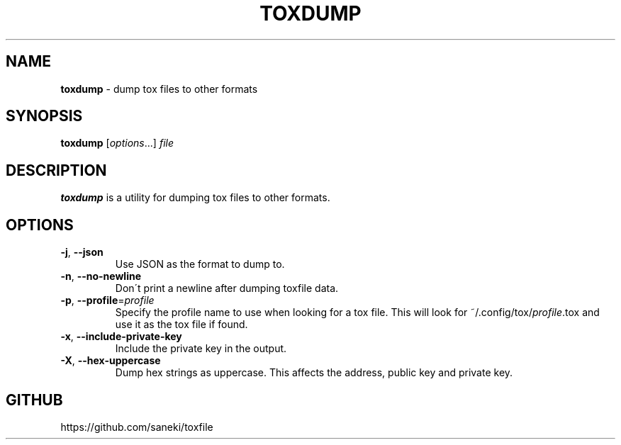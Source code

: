 .\" generated with Ronn/v0.7.3
.\" http://github.com/rtomayko/ronn/tree/0.7.3
.
.TH "TOXDUMP" "1" "February 2015" "" ""
.
.SH "NAME"
\fBtoxdump\fR \- dump tox files to other formats
.
.SH "SYNOPSIS"
\fBtoxdump\fR [\fIoptions\fR\.\.\.] \fIfile\fR
.
.SH "DESCRIPTION"
\fBtoxdump\fR is a utility for dumping tox files to other formats\.
.
.SH "OPTIONS"
.
.TP
\fB\-j\fR, \fB\-\-json\fR
Use JSON as the format to dump to\.
.
.TP
\fB\-n\fR, \fB\-\-no\-newline\fR
Don\'t print a newline after dumping toxfile data\.
.
.TP
\fB\-p\fR, \fB\-\-profile\fR=\fIprofile\fR
Specify the profile name to use when looking for a tox file\. This will look for ~/\.config/tox/\fIprofile\fR\.tox and use it as the tox file if found\.
.
.TP
\fB\-x\fR, \fB\-\-include\-private\-key\fR
Include the private key in the output\.
.
.TP
\fB\-X\fR, \fB\-\-hex\-uppercase\fR
Dump hex strings as uppercase\. This affects the address, public key and private key\.
.
.SH "GITHUB"
https://github\.com/saneki/toxfile
